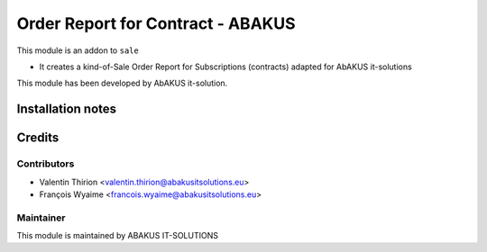 =========================================
Order Report for Contract - ABAKUS
=========================================

This module is an addon to ``sale``

- It creates a kind-of-Sale Order Report for Subscriptions (contracts) adapted for AbAKUS it-solutions

This module has been developed by AbAKUS it-solution.

Installation notes
==================

Credits
=======

Contributors
------------

* Valentin Thirion <valentin.thirion@abakusitsolutions.eu>
* François Wyaime <francois.wyaime@abakusitsolutions.eu>

Maintainer
-----------

.. image:: https://www.abakusitsolutions.eu/logos/abakus_logo_square_negatif.png
   :alt: ABAKUS IT-SOLUTIONS
   :target: http://www.abakusitsolutions.eu

This module is maintained by ABAKUS IT-SOLUTIONS

